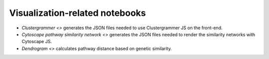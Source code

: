 Visualization-related notebooks
===============================

- `Clustergrammer <>` generates the JSON files needed to use Clustergrammer JS on the front-end.
- `Cytoscape pathway similarity network <>` generates the JSON files needed to render the similarity networks with Cytoscape JS.
- `Dendrogram <>` calculates pathway distance based on genetic similarity.